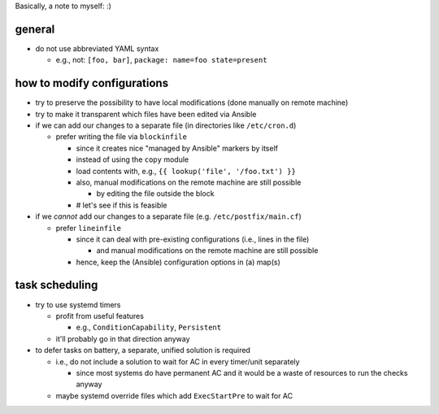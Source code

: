 Basically, a note to myself: :)

general
=======

* do not use abbreviated YAML syntax

  * e.g., not: ``[foo, bar]``, ``package: name=foo state=present``

how to modify configurations
============================

* try to preserve the possibility to have local modifications
  (done manually on remote machine)
* try to make it transparent which files have been edited via Ansible

* if we can add our changes to a separate file
  (in directories like ``/etc/cron.d``)

  * prefer writing the file via ``blockinfile``

    * since it creates nice "managed by Ansible" markers by itself
    * instead of using the ``copy`` module
    * load contents with, e.g., ``{{ lookup('file', '/foo.txt') }}``
    * also, |mods| are still possible

      * by editing the file outside the block

    * # let's see if this is feasible

* if we *cannot* add our changes to a separate file
  (e.g. ``/etc/postfix/main.cf``)

  * prefer ``lineinfile``

    * since it can deal with pre-existing configurations
      (i.e., lines in the file)

      * and |mods| are still possible

    * hence, keep the (Ansible) configuration options in (a) map(s)

task scheduling
===============

* try to use systemd timers

  * profit from useful features

    * e.g., ``ConditionCapability``, ``Persistent``

  * it'll probably go in that direction anyway

* to defer tasks on battery, a separate, unified solution is required

  * i.e., do not include a solution to wait for AC in every timer/unit
    separately

    * since most systems do have permanent AC and it would be a waste
      of resources to run the checks anyway

  * maybe systemd override files which add ``ExecStartPre`` to wait
    for AC

.. |mods| replace:: manual modifications on the remote machine
